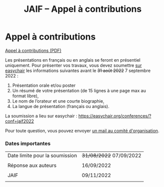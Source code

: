 #+STARTUP: showall
#+OPTIONS: toc:nil
#+title: JAIF -- Appel à contributions

* Appel à contributions

[[file:media/JAIF-CfP-2022.pdf][Appel à contributions (PDF)]]

Les présentations en français ou en anglais se feront en présentiel
uniquement.  Pour présenter vos travaux, vous devez soumettre [[https://easychair.org/conferences/?conf=jaif2022][sur
easychair]] les informations suivantes avant le +31 août 2022+ 7 septembre 2022 :

1. Présentation orale et/ou poster
2. Un résumé de votre présentation (de 15 lignes à une page max au format libre),
3. Le nom de l’orateur et une courte biographie,
4. La langue de présentation (français ou anglais).

La soumission a lieu sur easychair :
 https://easychair.org/conferences/?conf=jaif2022


Pour toute question, vous pouvez envoyer [[mailto:jaif@saxifrage.saclay.cea.fr?subject=CfP: ][un mail au comité
  d'organisation]].

*** Dates importantes

|--------------------------------+-------------------------|
| Date limite pour la soumission | +31/08/2022+ 07/09/2022 |
|                                |                         |
| Réponse aux auteurs            | 16/09/2022              |
|                                |                         |
| JAIF                           | 09/11/2022              |
|                                |                         |
|--------------------------------+-------------------------|
